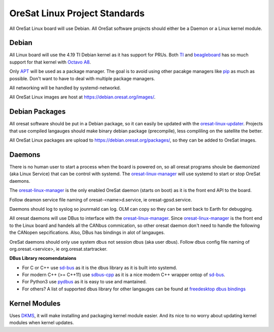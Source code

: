 OreSat Linux Project Standards
==============================

All OreSat Linux board will use Debian. All OreSat software projects should 
either be a Daemon or a Linux kernel module.

Debian
------

All Linux board will use the 4.19 TI Debian kernel as it has support for PRUs.
Both `TI`_ and `beagleboard`_ has so much support for that kernel with 
`Octavo A8`_.

Only `APT`_  will be used as a package manager. The goal is to avoid using other 
pacakge managers like `pip`_ as much as possible. Don't want to have to deal with
multiple package managers.

All networking will be handled by systemd-networkd. 

All OreSat Linux images are host at https://debian.oresat.org/images/. 

Debian Packages
---------------

All oresat software should be put in a Debian package, so it can easily be
updated with the `oresat-linux-updater`_. Projects that use compiled 
langauges should make binary debian package (precompile), less compliling 
on the satellite the better.

All OreSat Linux packages are upload to https://debian.oresat.org/packages/, so
they can be added to OreSat images. 

Daemons
-------

There is no human user to start a process when the board is powered on, so all
oresat programs shoule be daemonized (aka Linux Service) that can be control 
with systemd. The `oresat-linux-manager`_ will use systemd to start or stop 
OreSat daemons.

The `oresat-linux-manager`_ is the only enabled OreSat daemon (starts on boot)
as it is the front end API to the board. 

Follow deamon service file naming of oresat-<name>d.service, ie 
oresat-gpsd.service.

Daemons should log to syslog so jounrnald can log. OLM can copy so they can be
sent back to Earth for debugging.

All oresat daemons will use DBus to interface with the `oresat-linux-manager`_.
Since `oresat-linux-manager`_ is the front end to the Linux board and handels 
all the CANbus commication, so other oresat daemon don't need to handle the 
following the CANopen sepcifications. Also, DBus has bindings in alot of 
langauges.

OreSat daemons should only use system dbus not session dbus (aka user dbus).
Follow dbus config file naming of org.oresat.<service>, ie 
org.oresat.startracker.

**DBus Library recomendataions**

- For C or C++ use `sd-bus`_ as it is the dbus library as it is built into 
  systemd.
- For modern C++ (>= C++11) use `sdbus-cpp`_ as it is a nice modern C++ wrapper
  ontop of `sd-bus`_.
- For Python3 use `pydbus`_ as it is easy to use and mantained.
- For others? A list of supported dbus library for other langauges can be found
  at `freedesktop dbus bindings`_

Kernel Modules
--------------

Uses `DKMS`_, it will make installing and packaging kernel module easier. And 
its nice to no worry about updating kernel modules when kernel updates.

.. OreSat repos
.. _oresat-linux-manager: https://github.com/oresat/oresat-linux-manager
.. _oresat-linux-updater: https://github.com/oresat/oresat-linux-updater

.. Other repos
.. _CANopenNode: https://github.com/CANopenNode/CANopenNode
.. _sd-bus: https://github.com/systemd/systemd/blob/master/src/systemd/sd-bus
.. _sdbus-cpp: https://github.com/Kistler-Group/sdbus-cpp/
.. _pydbus: https://github.com/LEW21/pydbus
.. _DKMS: https://github.com/dell/dkms

.. Other links
.. _APT: https://en.wikipedia.org/wiki/APT_(software)
.. _pip: https://pypi.org/project/pip/
.. _TI: https://www.ti.com/processors/sitara-arm/am335x-cortex-a8/overview.html
.. _Octavo A8: https://octavosystems.com/octavo_products/osd335x-sm/
.. _DBus: https://en.wikipedia.org/wiki/D-Bus
.. _freedesktop dbus bindings: https://www.freedesktop.org/wiki/Software/DBusBindings/
.. _beagleboard: https://beagleboard.org/
